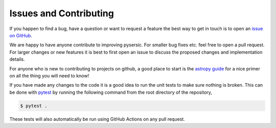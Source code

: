 Issues and Contributing
=======================

If you happen to find a bug, have a question or want to request a feature the best way to get in touch is to open an `issue on GitHub <https://github.com/pysersic/pysersic/issues>`_.

We are happy to have anyone contribute to improving pysersic. For smaller bug fixes etc. feel free to open a pull request. For larger changes or new features it is best to first open an issue to discuss the proposed changes and implementation details. 

For anyone who is new to contributing to projects on github, a good place to start is the `astropy guide <https://docs.astropy.org/en/stable/development/workflow/development_workflow.html>`_ for a nice primer on all the thing you will need to know!

If you have made any changes to the code it is a good idea to run the unit tests to make sure nothing is broken. This can be done with `pytest <https://github.com/pytest-dev/pytest>`_ by running the following command from the root directory of the repository,


.. code-block:: bash
    
    $ pytest .

These tests will also automatically be run using GitHub Actions on any pull request.